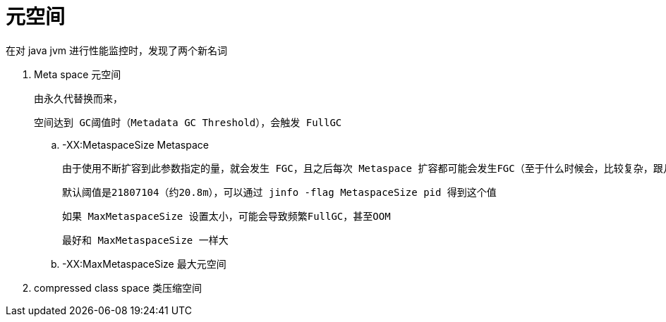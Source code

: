 
= 元空间

在对 java jvm 进行性能监控时，发现了两个新名词

. Meta space 元空间

    由永久代替换而来，

    空间达到 GC阈值时（Metadata GC Threshold），会触发 FullGC

.. -XX:MetaspaceSize Metaspace

    由于使用不断扩容到此参数指定的量，就会发生 FGC，且之后每次 Metaspace 扩容都可能会发生FGC（至于什么时候会，比较复杂，跟几个参数有关）

    默认阈值是21807104（约20.8m），可以通过 jinfo -flag MetaspaceSize pid 得到这个值

    如果 MaxMetaspaceSize 设置太小，可能会导致频繁FullGC，甚至OOM

    最好和 MaxMetaspaceSize 一样大

.. -XX:MaxMetaspaceSize 最大元空间

. compressed class space 类压缩空间
